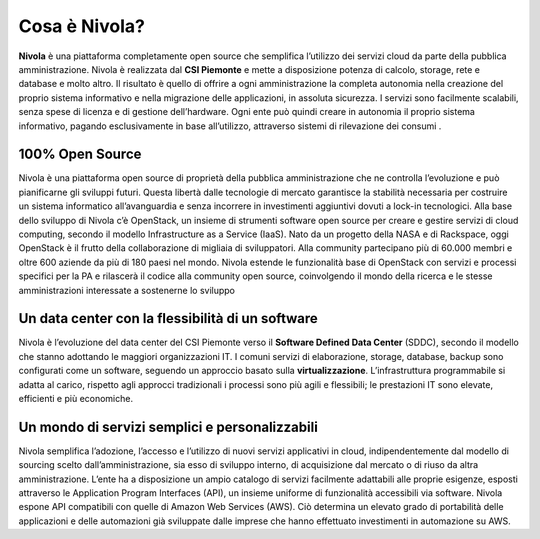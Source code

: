 **Cosa è Nivola?**
******************

**Nivola** è una piattaforma completamente open source
che semplifica l’utilizzo dei servizi cloud da parte della pubblica amministrazione.
Nivola è realizzata dal **CSI Piemonte** e mette a disposizione potenza di calcolo, storage, rete e database e molto altro. Il risultato è quello di offrire a ogni amministrazione la completa autonomia nella creazione del proprio sistema informativo e nella migrazione delle applicazioni, in assoluta sicurezza. I servizi sono facilmente scalabili, senza spese di licenza e di gestione dell’hardware.  Ogni ente può quindi creare in autonomia il proprio sistema informativo, pagando esclusivamente in base all’utilizzo, attraverso sistemi di rilevazione dei consumi .

**100% Open Source**
--------------------
Nivola è una piattaforma open source di proprietà della pubblica amministrazione che ne controlla l’evoluzione e può pianificarne gli sviluppi futuri. Questa libertà dalle tecnologie di mercato garantisce la stabilità necessaria per costruire un sistema informatico all’avanguardia e senza incorrere in investimenti aggiuntivi dovuti a lock-in tecnologici.
Alla base dello sviluppo di Nivola c’è OpenStack, un insieme di strumenti software open source per creare e gestire servizi di cloud computing, secondo il modello Infrastructure as a Service (IaaS). Nato da un progetto della NASA e di Rackspace, oggi OpenStack è il frutto della collaborazione di migliaia di sviluppatori. Alla community partecipano più di 60.000 membri e oltre 600 aziende da più di 180 paesi nel mondo.
Nivola estende le funzionalità base di OpenStack con servizi e processi specifici per la PA e rilascerà il codice alla community open source, coinvolgendo il mondo della ricerca e le stesse amministrazioni interessate a sostenerne lo sviluppo


**Un data center con la flessibilità di un software**
-----------------------------------------------------
Nivola è l’evoluzione del data center del CSI Piemonte verso il **Software Defined Data Center** (SDDC), secondo il modello che stanno adottando le maggiori organizzazioni IT.
I comuni servizi di elaborazione, storage, database, backup sono configurati come un software, seguendo un approccio basato sulla **virtualizzazione**. L’infrastruttura programmabile si adatta al carico, rispetto agli approcci tradizionali i processi
sono più agili e flessibili; le prestazioni IT sono elevate, efficienti e più economiche.

**Un mondo di servizi semplici e personalizzabili**
---------------------------------------------------
Nivola semplifica l’adozione, l’accesso e l’utilizzo di nuovi servizi applicativi in cloud, indipendentemente dal modello di sourcing scelto dall’amministrazione, sia esso di sviluppo interno, di acquisizione dal mercato o di riuso da altra amministrazione. L’ente ha a disposizione un ampio catalogo di servizi facilmente adattabili alle proprie esigenze, esposti attraverso le Application Program Interfaces (API), un insieme uniforme di funzionalità accessibili via software.
Nivola espone API compatibili con quelle di Amazon Web Services (AWS). Ciò determina un elevato grado di portabilità delle applicazioni e delle automazioni già sviluppate dalle imprese che hanno effettuato investimenti in automazione su AWS.
